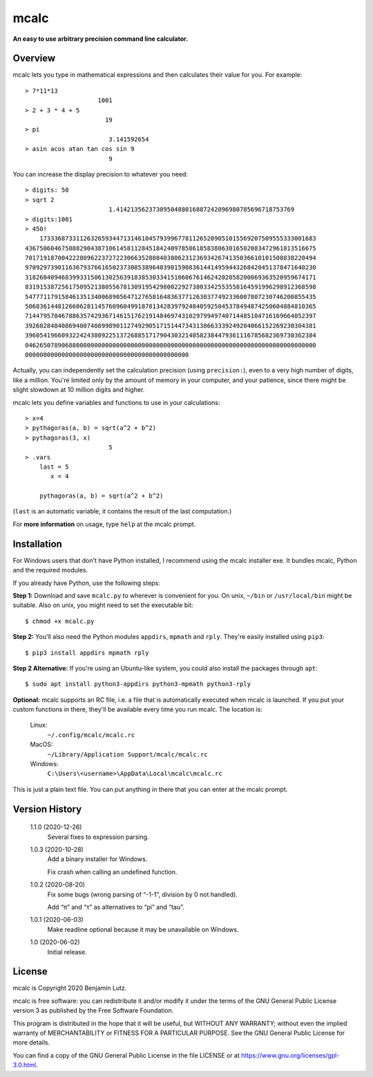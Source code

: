 mcalc
=====

**An easy to use arbitrary precision command line calculator.**

Overview
--------

mcalc lets you type in mathematical expressions and then calculates their
value for you. For example::

    > 7*11*13
                        1001
    > 2 + 3 * 4 + 5
                          19
    > pi
                           3.141592654
    > asin acos atan tan cos sin 9
                           9

You can increase the display precision to whatever you need::

    > digits: 50
    > sqrt 2
                           1.4142135623730950488016887242096980785696718753769
    > digits:1001
    > 450!
        1733368733112632659344713146104579399677811265209051015569207509555333001683
    43675060467508829043871061458112845184240978586185838063016502083472961813516675
    70171918700422280962237272230663528084038062312369342674135036610101508838220494
    97092973901163679376616502373085389640390159083614414959443268420451378471640230
    31826040946839933150613025639183853033415106067614624202058200069363520959674171
    83191538725617509521380556781309195429800229273803342553558164591996298912368598
    54777117915846135134006890564712765816483637712630377492336007807230746200855435
    50683614481266062811457609604991878134283979248405925045378494874250604884810365
    71447957046788635742936714615176219148469743102979949740714485104716169664052397
    39260284840869400740899890112749290517151447343138663339249204066152269230304381
    39605419660932242438092251372688517179043032140582384479361116785682369730362384
    04626507890688000000000000000000000000000000000000000000000000000000000000000000
    000000000000000000000000000000000000000000000

Actually, you can independently set the calculation precision (using
``precision:``), even to a very high number of digits, like a million. You're
limited only by the amount of memory in your computer, and your patience,
since there might be slight slowdown at 10 million digits and higher.

mcalc lets you define variables and functions to use in your calculations::

    > x=4
    > pythagoras(a, b) = sqrt(a^2 + b^2)
    > pythagoras(3, x)
                           5
    > .vars
        last = 5
           x = 4

        pythagoras(a, b) = sqrt(a^2 + b^2)

(``last`` is an automatic variable, it contains the result of the last
computation.)

For **more information** on usage, type ``help`` at the mcalc prompt.

Installation
------------

For Windows users that don't have Python installed, I recommend using the
mcalc installer exe. It bundles mcalc, Python and the required modules.

If you already have Python, use the following steps:

**Step 1:** Download and save ``mcalc.py`` to wherever is convenient for you.
On unix, ``~/bin`` or ``/usr/local/bin`` might be suitable. Also on unix, you
might need to set the executable bit::

    $ chmod +x mcalc.py

**Step 2:** You'll also need the Python modules ``appdirs``, ``mpmath`` and
``rply``. They're easily installed using ``pip3``::

    $ pip3 install appdirs mpmath rply

**Step 2 Alternative:** If you're using an Ubuntu-like system, you could also
install the packages through ``apt``::

    $ sudo apt install python3-appdirs python3-mpmath python3-rply

**Optional:** mcalc supports an RC file, i.e. a file that is automatically
executed when mcalc is launched. If you put your custom functions in
there, they'll be available every time you run mcalc. The location is:

    Linux:
        ``~/.config/mcalc/mcalc.rc``
    MacOS:
        ``~/Library/Application Support/mcalc/mcalc.rc``
    Windows:
        ``C:\Users\<username>\AppData\Local\mcalc\mcalc.rc``

This is just a plain text file. You can put anything in there that you can
enter at the mcalc prompt.

Version History
---------------
    1.1.0 (2020-12-26)
	    Several fixes to expression parsing.

    1.0.3 (2020-10-28)
        Add a binary installer for Windows.

        Fix crash when calling an undefined function.

    1.0.2 (2020-08-20)
        Fix some bugs (wrong parsing of “-1-1”, division by 0 not handled).

        Add “π” and “τ” as alternatives to “pi” and “tau”.

    1.0.1 (2020-06-03)
        Make readline optional because it may be unavailable on Windows.

    1.0 (2020-06-02)
        Initial release.

License
-------
mcalc is Copyright 2020 Benjamin Lutz.

mcalc is free software: you can redistribute it and/or modify it under
the terms of the GNU General Public License version 3 as published by the
Free Software Foundation.

This program is distributed in the hope that it will be useful, but WITHOUT
ANY WARRANTY; without even the implied warranty of MERCHANTABILITY or
FITNESS FOR A PARTICULAR PURPOSE. See the GNU General Public License for more
details.

You can find a copy of the GNU General Public License in the file LICENSE or
at https://www.gnu.org/licenses/gpl-3.0.html.
